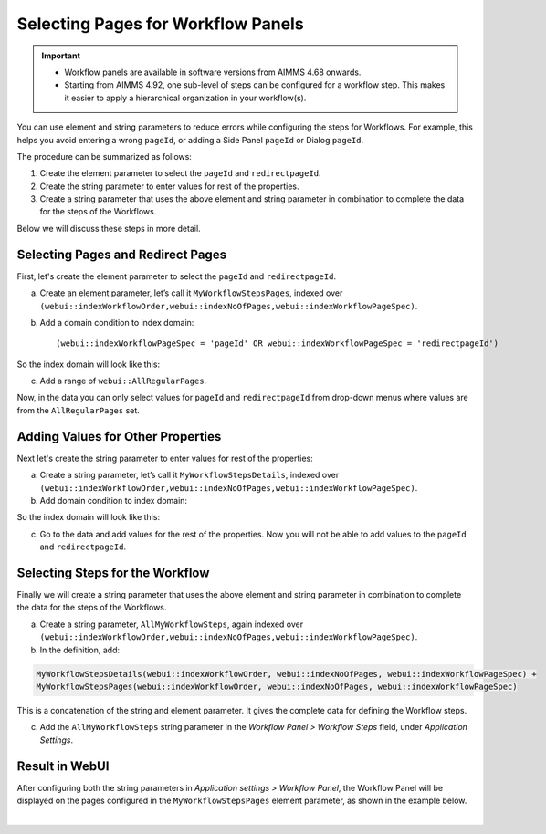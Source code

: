 Selecting Pages for Workflow Panels 
=======================================================
.. meta::
   :description: How to use element and string parameters to configure Workflows more smoothly.
   :keywords: workflow, parameter, pageId, redirect, work flow, webui, ui

.. important::

   - Workflow panels are available in software versions from AIMMS 4.68 onwards.
   - Starting from AIMMS 4.92, one sub-level of steps can be configured for a workflow step. This makes it easier to apply a hierarchical organization in your workflow(s).

You can use element and string parameters to reduce errors while configuring the steps for Workflows. For example, this helps you avoid entering a wrong ``pageId``, or adding a Side Panel ``pageId`` or Dialog ``pageId``.

The procedure can be summarized as follows:

#. Create the element parameter to select the ``pageId`` and ``redirectpageId``.
#. Create the string parameter to enter values for rest of the properties.
#. Create a string parameter that uses the above element and string parameter in combination to complete the data for the steps of the Workflows.

Below we will discuss these steps in more detail.
 
Selecting Pages and Redirect Pages
---------------------------------------
First, let's create the element parameter to select the ``pageId`` and ``redirectpageId``.

a. Create an element parameter, let’s call it ``MyWorkflowStepsPages``, indexed over ``(webui::indexWorkflowOrder,webui::indexNoOfPages,webui::indexWorkflowPageSpec)``.

b. Add a domain condition to index domain::

   (webui::indexWorkflowPageSpec = 'pageId' OR webui::indexWorkflowPageSpec = 'redirectpageId')

So the index domain will look like this:

.. code-block:: aimms
   :linenos:

   (webui::indexWorkflowOrder,webui::indexNoOfPages,webui::indexWorkflowPageSpec) | 
   (webui::indexWorkflowPageSpec = 'pageId' OR webui::indexWorkflowPageSpec = 'redirectpageId')


c. Add a range of ``webui::AllRegularPages``.
 
Now, in the data you can only select values for ``pageId`` and ``redirectpageId`` from drop-down menus where values are from the ``AllRegularPages`` set.


Adding Values for Other Properties
-------------------------------------
Next let's create the string parameter to enter values for rest of the properties:

a. Create a string parameter, let’s call it ``MyWorkflowStepsDetails``, indexed over ``(webui::indexWorkflowOrder,webui::indexNoOfPages,webui::indexWorkflowPageSpec)``.

b. Add domain condition to index domain:

.. code-block:: aimms
   :linenos:

   NOT (webui::indexWorkflowPageSpec = 'pageId' OR webui::indexWorkflowPageSpec = 'redirectpageId')

So the index domain will look like this:

.. code-block:: aimms
   :linenos:

   (webui::indexWorkflowOrder,webui::indexNoOfPages,webui::indexWorkflowPageSpec) | 
   NOT (webui::indexWorkflowPageSpec = 'pageId' OR webui::indexWorkflowPageSpec = 'redirectpageId')
 
c. Go to the data and add values for the rest of the properties. Now you will not be able to add values to the ``pageId`` and ``redirectpageId``.

Selecting Steps for the Workflow
----------------------------------
Finally we will create a string parameter that uses the above element and string parameter in combination to complete the data for the steps of the Workflows.

a. Create a string parameter, ``AllMyWorkflowSteps``, again indexed over ``(webui::indexWorkflowOrder,webui::indexNoOfPages,webui::indexWorkflowPageSpec)``.

b. In the definition, add:

.. code-block:: aimms

   MyWorkflowStepsDetails(webui::indexWorkflowOrder, webui::indexNoOfPages, webui::indexWorkflowPageSpec) + 
   MyWorkflowStepsPages(webui::indexWorkflowOrder, webui::indexNoOfPages, webui::indexWorkflowPageSpec)
 
This is a concatenation of the string and element parameter. It gives the complete data for defining the Workflow steps.

c. Add the ``AllMyWorkflowSteps`` string parameter in the *Workflow Panel > Workflow Steps* field, under *Application Settings*.

Result in WebUI
---------------
After configuring both the string parameters in *Application settings > Workflow Panel*, the Workflow Panel will be displayed on the pages configured in the ``MyWorkflowStepsPages`` element parameter, as shown in the example below.

.. image:: images/workflow-page-example.png
   :align: center

|

.. seealso::

   * `Workflow Panel <https://documentation.aimms.com/webui/workflow-panels.html>`_
